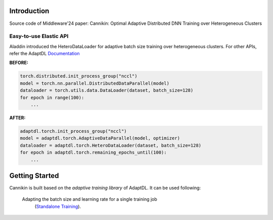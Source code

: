 

Introduction
------------
Source code of Middleware'24 paper: Cannikin: Optimal Adaptive Distributed DNN Training over Heterogeneous Clusters



Easy-to-use Elastic API
^^^^^^^^^^^^^^^^^^^^^^^

Aladdin introduced the HeteroDataLoader for adaptive batch size training over heterogeneous clusters. For other APIs, refer the AdaptDL `Documentation <https://adaptdl.readthedocs.org>`_

**BEFORE:**

.. code-block:: python

   torch.distributed.init_process_group("nccl")
   model = torch.nn.parallel.DistributedDataParallel(model)
   dataloader = torch.utils.data.DataLoader(dataset, batch_size=128)
   for epoch in range(100):
       ...

**AFTER:**

.. code-block:: python

   adaptdl.torch.init_process_group("nccl")
   model = adaptdl.torch.AdaptiveDataParallel(model, optimizer)
   dataloader = adaptdl.torch.HeteroDataLoader(dataset, batch_size=128)
   for epoch in adaptdl.torch.remaining_epochs_until(100):
       ...

.. include-end-before

Getting Started
---------------

Cannikin is built based on the *adaptive training
library* of AdaptDL. It can be used following:


 Adapting the batch size and learning rate for a single training job
    (`Standalone Training <https://adaptdl.readthedocs.io/en/latest/standalone-training.html>`_).

